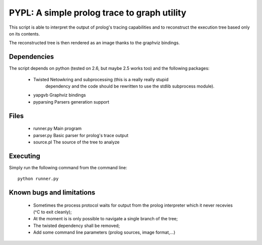 PYPL: A simple prolog trace to graph utility
============================================

This script is able to interpret the output of prolog's tracing capabilities
and to reconstruct the execution tree based only on its contents.

The reconstructed tree is then rendered as an image thanks to the graphviz
bindings.


Dependencies
------------

The script depends on python (tested on 2.6, but maybe 2.5 works too) and the
following packages:

 * Twisted      Netowkring and subprocessing (this is a really really stupid
                dependency and the code should be rewritten to use the stdlib
                subprocess module).
 * yapgvb       Graphviz bindings
 * pyparsing    Parsers generation support


Files
-----

 * runner.py    Main program
 * parser.py    Basic parser for prolog's trace output
 * source.pl    The source of the tree to analyze


Executing
---------

Simply run the following command from the command line::

    python runner.py


Known bugs and limitations
--------------------------

 * Sometimes the process protocol waits for output from the prolog interpreter
   which it never recevies (^C to exit cleanly);
 * At the moment is is only possible to navigate a single branch of the tree;
 * The twisted dependency shall be removed;
 * Add some command line parameters (prolog sources, image format,...)

